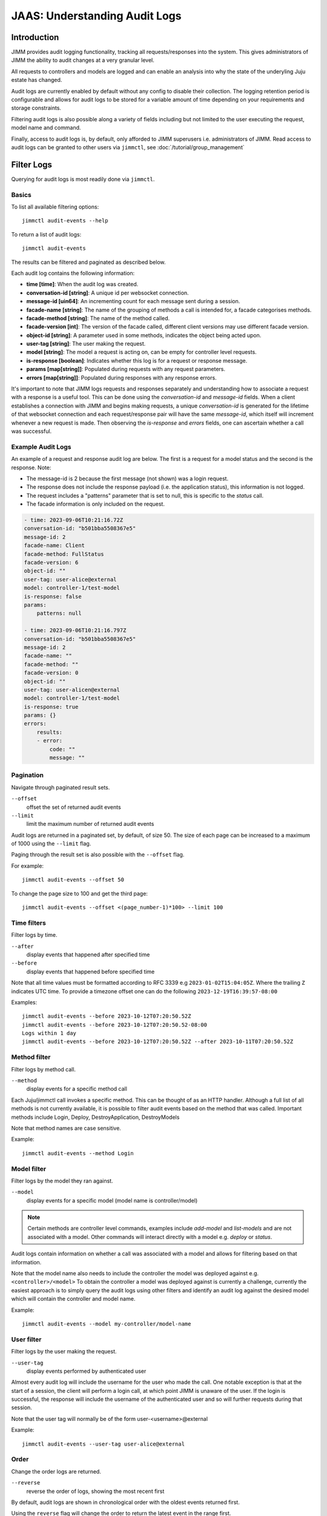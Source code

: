 JAAS: Understanding Audit Logs
==============================

Introduction
------------

JIMM provides audit logging functionality, tracking all requests/responses into the system.
This gives administrators of JIMM the ability to audit changes at a very granular level.

All requests to controllers and models are logged and can enable an analysis into why the state
of the underyling Juju estate has changed.

Audit logs are currently enabled by default without any config to disable their collection.
The logging retention period is configurable and allows for audit logs to be stored for a
variable amount of time depending on your requirements and storage constraints.

Filtering audit logs is also possible along a variety of fields including but not limited to the
user executing the request, model name and command.

Finally, access to audit logs is, by default, only afforded to JIMM superusers i.e. administrators of JIMM.
Read access to audit logs can be granted to other users via ``jimmctl``, see :doc:`/tutorial/group_management`

Filter Logs
-----------
Querying for audit logs is most readily done via ``jimmctl``.

Basics
~~~~~~

To list all available filtering options::

    jimmctl audit-events --help

To return a list of audit logs::

    jimmctl audit-events

The results can be filtered and paginated as described below.

Each audit log contains the following information:

- **time [time]**:               When the audit log was created.
- **conversation-id [string]**:  A unique id per websocket connection.
- **message-id [uin64]**:        An incrementing count for each message sent during a session.
- **facade-name [string]**:      The name of the grouping of methods a call is intended for, a facade categorises methods.
- **facade-method [string]**:    The name of the method called.
- **facade-version [int]**:      The version of the facade called, different client versions may use different facade version.
- **object-id [string]**:        A parameter used in some methods, indicates the object being acted upon.
- **user-tag [string]**:         The user making the request.
- **model [string]**:            The model a request is acting on, can be empty for controller level requests.
- **is-response [boolean]**:     Indicates whether this log is for a request or response message.
- **params [map[string]]**:      Populated during requests with any request parameters.
- **errors [map[string]]**:      Populated during responses with any response errors.

It's important to note that JIMM logs requests and responses separately and understanding 
how to associate a request with a response is a useful tool. This can be done using the `conversation-id` and `message-id` fields.
When a client establishes a connection with JIMM and begins making requests, a unique `conversation-id` is generated for 
the lifetime of that websocket connection and each request/response pair will have the same `message-id`, which itself will
increment whenever a new request is made. Then observing the `is-response` and `errors` fields, one can ascertain whether 
a call was successful.

Example Audit Logs
~~~~~~~~~~~~~~~~~~

An example of a request and response audit log are below.
The first is a request for a model status and the second is the response.
Note:

- The message-id is 2 because the first message (not shown) was a login request.
- The response does not include the response payload (i.e. the application status), this information is not logged.
- The request includes a "patterns" parameter that is set to null, this is specific to the `status` call.
- The facade information is only included on the request.

.. code:: yaml

    - time: 2023-09-06T10:21:16.72Z
    conversation-id: "b501bba5508367e5"
    message-id: 2
    facade-name: Client
    facade-method: FullStatus
    facade-version: 6
    object-id: ""
    user-tag: user-alice@external
    model: controller-1/test-model
    is-response: false
    params:
        patterns: null 

    - time: 2023-09-06T10:21:16.797Z
    conversation-id: "b501bba5508367e5"
    message-id: 2
    facade-name: ""
    facade-method: ""
    facade-version: 0
    object-id: ""
    user-tag: user-alicen@external
    model: controller-1/test-model
    is-response: true
    params: {}
    errors:
        results:
        - error:
            code: ""
            message: ""

Pagination
~~~~~~~~~~

Navigate through paginated result sets.

``--offset``
    offset the set of returned audit events
``--limit``
    limit the maximum number of returned audit events

Audit logs are returned in a paginated set, by default, of size 50. 
The size of each page can be increased to a maximum of 1000 using the
``--limit`` flag.

Paging through the result set is also possible with the ``--offset`` flag.

For example::

    jimmctl audit-events --offset 50

To change the page size to 100 and get the third page::

    jimmctl audit-events --offset <(page_number-1)*100> --limit 100

Time filters
~~~~~~~~~~~~

Filter logs by time.

``--after``
    display events that happened after specified time
``--before``
    display events that happened before specified time

Note that all time values must be formatted according to RFC 3339 e.g ``2023-01-02T15:04:05Z``.
Where the trailing ``Z`` indicates UTC time. To provide a timezone offset
one can do the following ``2023-12-19T16:39:57-08:00``

Examples::

    jimmctl audit-events --before 2023-10-12T07:20:50.52Z
    jimmctl audit-events --before 2023-10-12T07:20:50.52-08:00
    Logs within 1 day
    jimmctl audit-events --before 2023-10-12T07:20:50.52Z --after 2023-10-11T07:20:50.52Z

Method filter
~~~~~~~~~~~~~

Filter logs by method call.

``--method``
    display events for a specific method call

Each Juju/jimmctl call invokes a specific method. This can be thought of as an HTTP handler.
Although a full list of all methods is not currently available, it is possible to filter audit events based
on the method that was called. Important methods include Login, Deploy, DestroyApplication, DestroyModels

Note that method names are case sensitive.

Example::

    jimmctl audit-events --method Login

Model filter
~~~~~~~~~~~~

Filter logs by the model they ran against.

``--model``
    display events for a specific model (model name is controller/model)

.. note::
    Certain methods are controller level commands, examples include `add-model` and `list-models` and are not associated with a model.
    Other commands will interact directly with a model e.g. `deploy` or `status`.

Audit logs contain information on whether a call was associated with a model and allows for filtering based on that information.

Note that the model name also needs to include the controller the model was deployed against e.g. ``<controller>/<model>``
To obtain the controller a model was deployed against is currently a challenge, currently the easiest approach is to simply query the 
audit logs using other filters and identify an audit log against the desired model which will contain the controller and model name.

Example::

    jimmctl audit-events --model my-controller/model-name

User filter
~~~~~~~~~~~

Filter logs by the user making the request.

``--user-tag``
    display events performed by authenticated user

Almost every audit log will include the username for the user who made the call.
One notable exception is that at the start of a session, the client will perform a login call, at
which point JIMM is unaware of the user. If the login is successful, the response will include the username
of the authenticated user and so will further requests during that session.

Note that the user tag will normally be of the form user-<username>@external

Example::

    jimmctl audit-events --user-tag user-alice@external

Order
~~~~~

Change the order logs are returned.

``--reverse``
    reverse the order of logs, showing the most recent first

By default, audit logs are shown in chronological order with the oldest events 
returned first.

Using the ``reverse`` flag will change the order to return the latest event in
the range first.


Log Retention
-------------

Log retention determines how long audit logs are stored before being purged. Because audit logs are stored in JIMM's
database, the size requirements for the database will grow over time. This can be managed by automatically purging
logs older than a certain date and will vary based on auditability needs.

This can be configured on the charm using the ``audit-log-retention-period-in-days`` config option. As the name implies,
this will determine the audit log retention period, in days. Audit logs currently get purged at 9 AM UTC daily.
Therefore, a value of e.g. 1 implies that all logs older than 1 day, from the time the cleanup triggers, will be purged.

Because the purge happens daily at a fixed time, there is some time in which logs older than the configured retention
period will be kept, at least until the next cleanup.

Purge Logs
----------

It is also possible to manually purge audit-logs.

This can be done with the jimmctl CLI and again only JIMM admins have rights to purge audit logs. In this case,
other users cannot be granted this permission.

``jimmctl purge-audit-logs <date>``

This command will purge audit logs from the database before the given date.
Note that the date format is flexible, accepting both a date or date and time.

Note that ommiting the date will assume zero for the time, i.e. the start of that day.

Examples::

    jimmctl purge-audit-logs 2021-02-03
    jimmctl purge-audit-logs 2021-02-03T15:04:05Z

